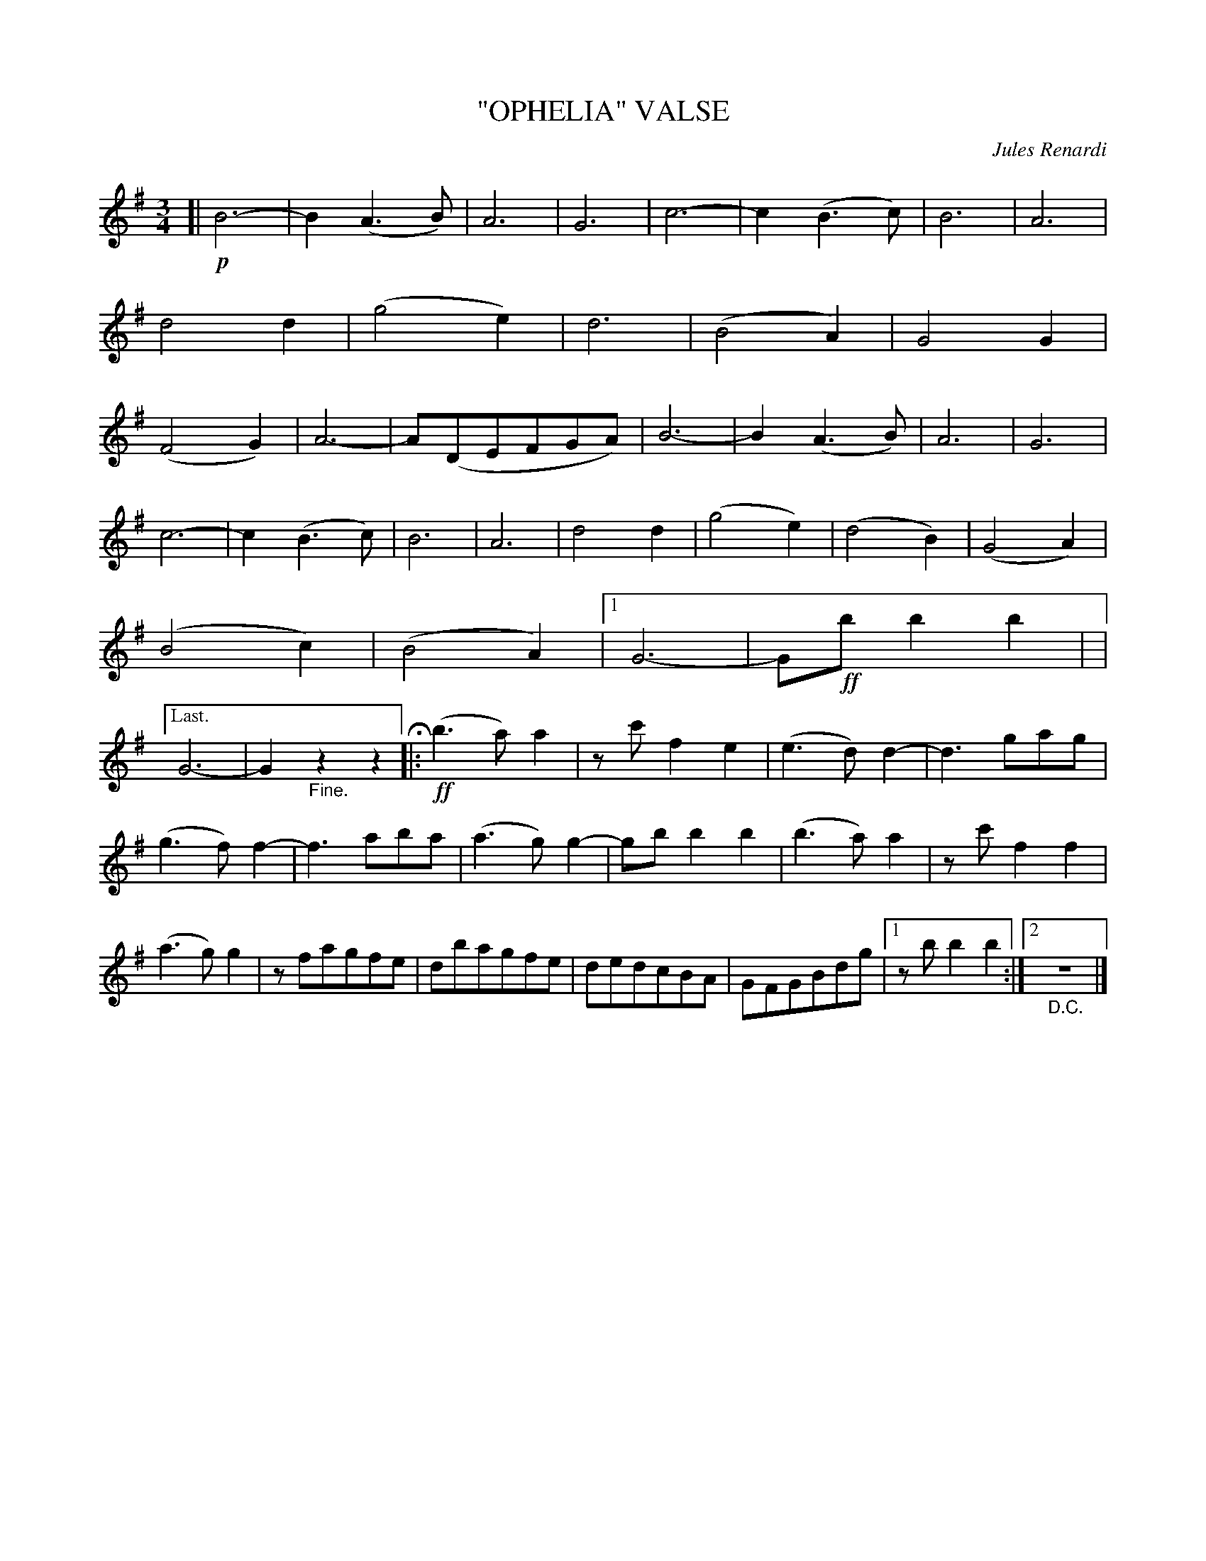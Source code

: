 X: 4427
T: "OPHELIA" VALSE
C: Jules Renardi
R: Waltz
%R: waltz
B: James Kerr "Merry Melodies" v.4 p.48 #427
Z: 2016 John Chambers <jc:trillian.mit.edu>
M: 3/4
L: 1/8
K: G
[|!p!\
B6- | B2(A3B) | A6 | G6 |\
c6- | c2(B3c) | B6 | A6 |\
d4d2 | (g4e2) | d6 | (B4A2) |\
G4G2 | (F4G2) | A6- | A(DEFGA) |\
B6- | B2(A3B) | A6 | G6 |
c6- | c2(B3c) | B6 | A6 |\
d4d2 | (g4e2) | (d4B2) | (G4A2) |\
(B4c2) | (B4A2) |[1 G6- |G!ff!bb2b2 |\
|["Last."G6- | G2"_Fine."z2z2 H |: !ff!\
(b3a)a2 | zc'f2e2 | (e3d)d2- | d3gag |
(g3f)f2- | f3aba | (a3g)g2- | gbb2b2 |\
(b3a)a2 | zc'f2f2 | (a3g)g2 | zfagfe |\
dbagfe | dedcBA | GFGBdg |[1 zbb2b2 :|[2 "_D.C."z6 |]
